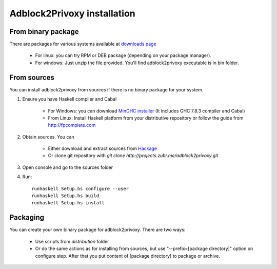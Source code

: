 ============================
Adblock2Privoxy installation 
============================

From binary package
-------------------
There are packages for various systems available at `downloads page <http://projects.zubr.me/wiki/adblock2privoxyDownloads>`_

	* For linux: you can try RPM or DEB package (depending on your package manager).
	* For windows: Just unzip the file provided. You'll find adblock2privoxy executable is in bin folder.

From sources
------------
You can install adblock2privoxy from sources if there is no binary package for your system.

1. Ensure you have Haskell compiler and Cabal 

	* For Windows: you can download `MinGHC installer <https://s3.amazonaws.com/download.fpcomplete.com/minghc/minghc-7.8.3.exe>`_ (It includes GHC 7.8.3 compiler and Cabal)
	* From Linux: Install Haskell platform from your distributive repository or follow the guide from http://fpcomplete.com
2. Obtain sources. You can 

	* Either download and extract sources from `Hackage <http://hackage.haskell.org/package/adblock2privoxy>`_
	* Or clone git repository with `git clone http://projects.zubr.me/adblock2privoxy.git`

3. Open console and go to the sources folder  
4. Run:: 

	runhaskell Setup.hs configure --user
	runhaskell Setup.hs build
	runhaskell Setup.hs install

Packaging
---------
You can create your own binary package for adblock2privoxy. There are two ways: 

	* Use scripts from `distribution` folder
	* Or do the same actions as for installing from sources, but use "--prefix=[package directory]" option on configure step. After that you put content of [package directory] to package or archive. 

